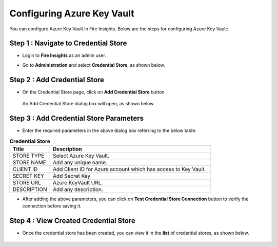 
Configuring Azure Key Vault
===========================

You can configure Azure Key Vault in Fire Insights. Below are the steps for configuring Azure Key Vault:

Step 1 : Navigate to Credential Store
-------------

* Login to **Fire Insights** as an admin user. 
* Go to **Administration** and select **Credential Store**, as shown below.

  .. figure:: ../../_assets/credential_store/admin-credentialstore.PNG
     :alt: Azure Key Vault
     :width: 65%


Step 2 : Add Credential Store
------------------

* On the Credential Store page, click on **Add Credential Store** button. 

  .. figure:: ../../_assets/credential_store/credential-store-page.png
     :alt: Credential Store
     :width: 65%

  An Add Credential Store dialog box will open, as shown below.

   .. figure:: ../../_assets/credential_store/credential_store_1.PNG
      :alt: Credential Store
      :width: 65%     


Step 3 : Add Credential Store Parameters
--------------------------
* Enter the required parameters in the above dialog box referring to the below table:

.. list-table:: **Credential Store**
   :widths: 20 80
   :header-rows: 1

   * - Title
     - Description
   * - STORE TYPE
     - Select Azure Key Vault.
   * - STORE NAME
     - Add any unique name.
   * - CLIENT ID
     - Add Client ID for Azure account which has access to Key Vault.
   * - SECRET KEY
     - Add Secret Key
   * - STORE URL
     - Azure KeyVault URL.
   * - DESCRIPTION
     - Add any description.
     

* After adding the above parameters, you can click on **Test Credential Store Connection** button to verify the connection before saving it.


  .. figure:: ../../_assets/credential_store/credential_store_2.PNG
     :alt: Credential Store
     :width: 65%     

  .. figure:: ../../_assets/credential_store/credential_store_3.PNG
     :alt: Credential Store
     :width: 65%     

Step 4 : View Created Credential Store
------------------------

* Once the credential store has been created, you can view it in the **list** of credential stores, as shown below.

  .. figure:: ../../_assets/credential_store/credential-store-list.png
     :alt: Credential Store
     :width: 65%   
   

